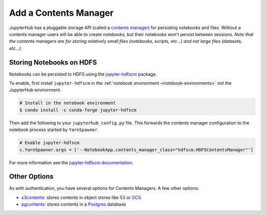 Add a Contents Manager
======================

JupyterHub has a pluggable storage API (called a `contents manager`_) for
persisting notebooks and files. Without a contents manager users will be able
to create notebooks, but their notebooks won't persist between sessions. *Note
that the contents managers are for storing relatively small files (notebooks,
scripts, etc...) and not large files (datasets, etc...).*


Storing Notebooks on HDFS
-------------------------

Notebooks can be persisted to HDFS using the `jupyter-hdfscm`_ package.

To enable, first install ``jupyter-hdfscm`` in the :ref:`notebook environment
<notebook-environments>` *not* the JupyterHub environment.

.. code-block:: shell

    # Install in the notebook environment
    $ conda install -c conda-forge jupyter-hdfscm

Then add the following to your ``jupyterhub_config.py`` file. This forwards the
contents manager configuration to the notebook process started by
``YarnSpawner``.

.. code-block:: python

    # Enable jupyter-hdfscm
    c.YarnSpawner.args = ['--NotebookApp.contents_manager_class="hdfscm.HDFSContentsManager"']


For more information see the `jupyter-hdfscm documentation`_.


Other Options
-------------

As with authentication, you have several options for Contents Managers. A few
other options:

- s3contents_: stores contents in object stores like S3_ or GCS_
- pgcontents_: stores contents in a Postgres_ database


.. _contents manager: https://jupyter-notebook.readthedocs.io/en/stable/extending/contents.html
.. _jupyter-hdfscm:
.. _jupyter-hdfscm documentation: https://jcrist.github.io/hdfscm/
.. _s3contents: https://github.com/danielfrg/s3contents
.. _S3: https://aws.amazon.com/s3/
.. _GCS: https://cloud.google.com/storage/
.. _pgcontents: https://github.com/quantopian/pgcontents
.. _postgres: https://www.postgresql.org/
